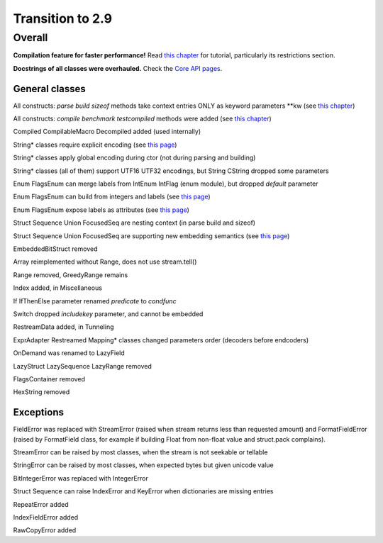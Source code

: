 =================
Transition to 2.9
=================

Overall
=======

**Compilation feature for faster performance!** Read `this chapter <https://construct.readthedocs.io/en/latest/compilation.html>`_ for tutorial, particularly its restrictions section.

**Docstrings of all classes were overhauled.** Check the `Core API pages <https://construct.readthedocs.io/en/latest/index.html#api-reference>`_.


General classes
-----------------

All constructs: `parse build sizeof` methods take context entries ONLY as keyword parameters \*\*kw (see `this chapter <https://construct.readthedocs.io/en/latest/meta.html>`_)

All constructs: `compile benchmark testcompiled` methods were added (see `this chapter <https://construct.readthedocs.io/en/latest/compilation.html#compiling-schemas>`_)

Compiled CompilableMacro Decompiled added (used internally)

String* classes require explicit encoding (see `this page <https://construct.readthedocs.io/en/latest/advanced.html#strings>`_)

String* classes apply global encoding during ctor (not during parsing and building)

String* classes (all of them) support UTF16 UTF32 encodings, but String CString dropped some parameters

Enum FlagsEnum can merge labels from IntEnum IntFlag (enum module), but dropped `default` parameter

Enum FlagsEnum can build from integers and labels (see `this page <https://construct.readthedocs.io/en/latest/advanced.html#mappings>`_)

Enum FlagsEnum expose labels as attributes (see `this page <https://construct.readthedocs.io/en/latest/advanced.html#mappings>`_)

Struct Sequence Union FocusedSeq are nesting context (in parse build and sizeof)

Struct Sequence Union FocusedSeq are supporting new embedding semantics (see `this page <https://construct.readthedocs.io/en/latest/meta.html#nesting-and-embedding>`_)

EmbeddedBitStruct removed

Array reimplemented without Range, does not use stream.tell()

Range removed, GreedyRange remains

Index added, in Miscellaneous

If IfThenElse parameter renamed `predicate` to `condfunc`

Switch dropped `includekey` parameter, and cannot be embedded

RestreamData added, in Tunneling

ExprAdapter Restreamed Mapping* classes changed parameters order (decoders before endcoders)

OnDemand was renamed to LazyField

LazyStruct LazySequence LazyRange removed

FlagsContainer removed

HexString removed


Exceptions
-------------

FieldError was replaced with StreamError (raised when stream returns less than requested amount) and FormatFieldError (raised by FormatField class, for example if building Float from non-float value and struct.pack complains).

StreamError can be raised by most classes, when the stream is not seekable or tellable

StringError can be raised by most classes, when expected bytes but given unicode value

BitIntegerError was replaced with IntegerError

Struct Sequence can raise IndexError and KeyError when dictionaries are missing entries

RepeatError added

IndexFieldError added

RawCopyError added
